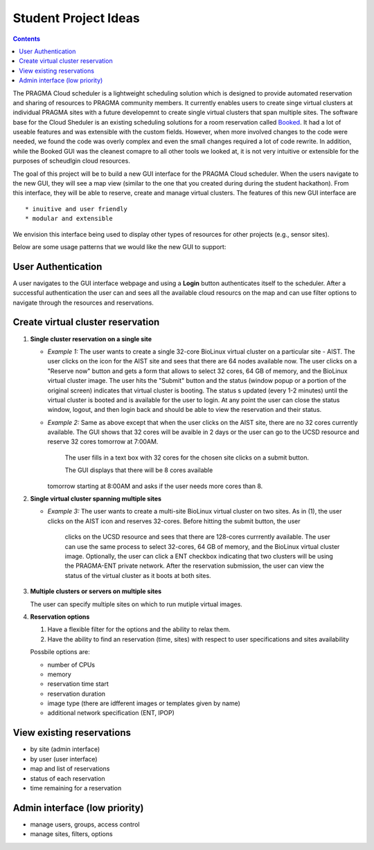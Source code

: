 .. highlight:: rest

Student Project Ideas
======================
.. contents::

The PRAGMA Cloud scheduler is a lightweight scheduling solution which is designed 
to provide automated reservation and sharing of resources to PRAGMA community members. 
It currently  enables users to create singe virtual clusters at individual PRAGMA sites 
with a future developemnt to create single virtual clusters that span multiple sites.
The software base for the Cloud Sheduler is an existing scheduling solutions for a room reservation 
called `Booked`_.  It had a lot of useable features and was extensible with the custom fields.  
However, when more involved changes to the code were needed, we found the code
was overly complex and even the small changes required a lot of code rewrite.
In addition, while the Booked GUI was the cleanest comapre to all other tools we looked at, 
it is not very intuitive or extensible for the purposes  of scheudlgin cloud resources. 

The goal of this project will be to build a new GUI interface for the PRAGMA Cloud scheduler. 
When the users navigate to the new GUI, they will see a map view (similar to the one that you 
created during during the student hackathon). From this interface, they will
be able to reserve, create and manage virtual clusters.  The features of this new GUI interface
are ::

  * inuitive and user friendly 
  * modular and extensible  
  
We envision this interface being used to display other types of resources for other projects (e.g., sensor sites).

Below are some usage patterns that we would like the new GUI to support:

User Authentication 
--------------------

A user navigates to the GUI interface webpage and using a **Login** button 
authenticates itself to the scheduler. After a successful authentication 
the user can and sees all the available cloud resourcs on the map and can use
filter options to navigate through the resources and reservations. 

Create virtual cluster reservation
-----------------------------------

#. **Single cluster reservation on a single site**

   + *Example 1:* The user wants to create a single 32-core BioLinux virtual cluster on a 
     particular site - AIST.  The user clicks on the icon for the AIST site and sees
     that there are 64 nodes available now. The user clicks on a "Reserve now" button and 
     gets a form that allows to select 32 cores, 64 GB of memory, and the BioLinux virtual cluster image.  
     The user hits the "Submit" button and the status (window popup or a portion of the original screen) 
     indicates that virtual cluster is booting. The status s updated (every 1-2 minutes) until the virtual 
     cluster is booted and is available for the user to login. At any point the user can close the status 
     window, logout, and then login back and should be able to view the reservation and their status.

   + *Example 2:* Same as above except that when the user clicks on the AIST site, there are 
     no 32 cores currently available.  The GUI shows that 32 cores will be avaible 
     in 2 days or the user can go to the UCSD resource and reserve 32 cores tomorrow at 7:00AM.
	 The user fills in a text box with 32 cores for the chosen site clicks on a submit button.  
	 
	 The GUI displays that there will be 8 cores available 
     tomorrow starting at 8:00AM and asks if the user needs more cores than 8.  
	 
	 

#. **Single virtual cluster spanning multiple sites**

   + *Example 3:* The user wants to create a multi-site BioLinux virtual cluster on two sites.  As in (1), 
     the user clicks on the AIST icon and reserves 32-cores.  Before hitting the submit button, the user 
	 clicks on the UCSD resource and sees that there are 128-cores currrently available. The user can use 
	 the same process to select 32-cores, 64 GB of memory, and the BioLinux
	 virtual cluster image. Optionally, the user can click a ENT checkbox indicating that two clusters 
	 will be using the PRAGMA-ENT private network.  After the reservation submission, the
	 user can view the status of the virtual cluster as it boots at both sites.


#. **Multiple clusters or servers on multiple sites**

   The user can specify multiple sites on which to run mutiple virtual images. 

#. **Reservation options**

   #. Have a flexible filter for the options and the ability to relax them.
   #. Have the ability to find an reservation (time, sites) with respect to 
      user specifications and sites availability

   Possbile options are:

   + number of CPUs
   + memory
   + reservation time start 
   + reservation duration 
   + image type (there are idfferent images or templates given by name)
   + additional network specification (ENT, IPOP)


View existing reservations
---------------------------

+ by site (admin interface)
+ by user (user interface)
+ map and list of reservations
+ status of each reservation 
+ time remaining for a reservation

Admin interface (low priority)
----------------------------------

+ manage users, groups, access control
+ manage sites, filters, options
 

.. _Booked: http://www.bookedscheduler.com
